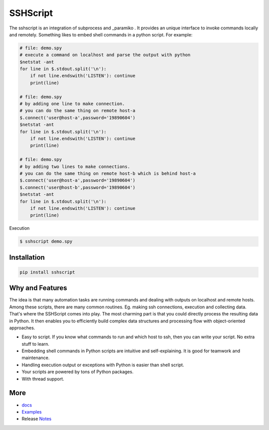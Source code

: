 
SSHScript
#########

The sshscript is an integration of subprocess and _paramiko . It provides an unique interface to invoke commands locally and remotely. Something likes to embed shell commands in a python script. For example:


.. code:: 

    # file: demo.spy
    # execute a command on localhost and parse the output with python
    $netstat -ant
    for line in $.stdout.split('\n'):
        if not line.endswith('LISTEN'): continue
        print(line)
    
    # file: demo.spy
    # by adding one line to make connection.
    # you can do the same thing on remote host-a
    $.connect('user@host-a',password='19890604')
    $netstat -ant
    for line in $.stdout.split('\n'):
        if not line.endswith('LISTEN'): continue
        print(line)
    
    # file: demo.spy
    # by adding two lines to make connections.
    # you can do the same thing on remote host-b which is behind host-a
    $.connect('user@host-a',password='19890604')
    $.connect('user@host-b',password='19890604')
    $netstat -ant
    for line in $.stdout.split('\n'):
        if not line.endswith('LISTEN'): continue
        print(line)

Execution

.. code:: 

    $ sshscript demo.spy

Installation
============


.. code:: 

    pip install sshscript


Why and Features
================

The idea is that many automation tasks are running commands and dealing with outputs on localhost and remote hosts. Among these scripts, there are many common routines. Eg. making ssh connections, execution and collecting data. That's where the SSHScript comes into play. The most charming part is that you could directly process the resulting data in Python. It then enables you to efficiently build complex data structures and processing flow with object-oriented approaches.


* Easy to script. If you know what commands to run and which host to ssh, then you can write your script. No extra stuff to learn. 

* Embedding shell commands in Python scripts are intuitive and self-explaining. It is good for teamwork and maintenance.

* Handling execution output or exceptions with Python is easier than shell script. 

* Your scripts are powered by tons of Python packages.

* With thread support.

More
====

* docs_

* Examples_

* Release Notes_

.. bottom of content

.. _paramiko : https://www.paramiko.org/

.. _docs : https://iapyeh.github.io/sshscript/index

.. _Examples : https://iapyeh.github.io/sshscript/examples/index


.. _Notes : https://iapyeh.github.io/sshscript/releasenotes

